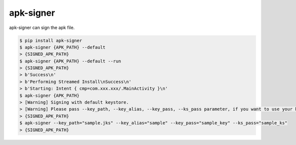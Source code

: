 apk-signer
============================================================
| apk-signer can sign the apk file.

.. code:: sh

  $ pip install apk-signer
  $ apk-signer {APK_PATH} --default
  > {SIGNED_APK_PATH}
  $ apk-signer {APK_PATH} --default --run
  > {SIGNED_APK_PATH}
  > b'Success\n'
  > b'Performing Streamed Install\nSuccess\n'
  > b'Starting: Intent { cmp=com.xxx.xxx/.MainActivity }\n'
  $ apk-signer {APK_PATH} 
  > [Warning] Signing with default keystore.
  > [Warning] Please pass --key_path, --key_alias, --key_pass, --ks_pass parameter, if you want to use your keystore
  > {SIGNED_APK_PATH}
  $ apk-signer --key_path="sample.jks" --key_alias="sample" --key_pass="sample_key" --ks_pass="sample_ks"
  > {SIGNED_APK_PATH}


